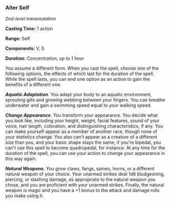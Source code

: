 *** Alter Self
:PROPERTIES:
:CUSTOM_ID: alter-self
:END:
/2nd-level transmutation/

*Casting Time:* 1 action

*Range:* Self

*Components:* V, S

*Duration:* Concentration, up to 1 hour

You assume a different form. When you cast the spell, choose one of the
following options, the effects of which last for the duration of the
spell. While the spell lasts, you can end one option as an action to
gain the benefits of a different one.

*/Aquatic Adaptation/*. You adapt your body to an aquatic environment,
sprouting gills and growing webbing between your fingers. You can
breathe underwater and gain a swimming speed equal to your walking
speed.

*/Change Appearance/*. You transform your appearance. You decide what
you look like, including your height, weight, facial features, sound of
your voice, hair length, coloration, and distinguishing characteristics,
if any. You can make yourself appear as a member of another race, though
none of your statistics change. You also can't appear as a creature of a
different size than you, and your basic shape stays the same; if you're
bipedal, you can't use this spell to become quadrupedal, for instance.
At any time for the duration of the spell, you can use your action to
change your appearance in this way again.

*/Natural Weapons/*. You grow claws, fangs, spines, horns, or a
different natural weapon of your choice. Your unarmed strikes deal 1d6
bludgeoning, piercing, or slashing damage, as appropriate to the natural
weapon you chose, and you are proficient with your unarmed strikes.
Finally, the natural weapon is magic and you have a +1 bonus to the
attack and damage rolls you make using it.
